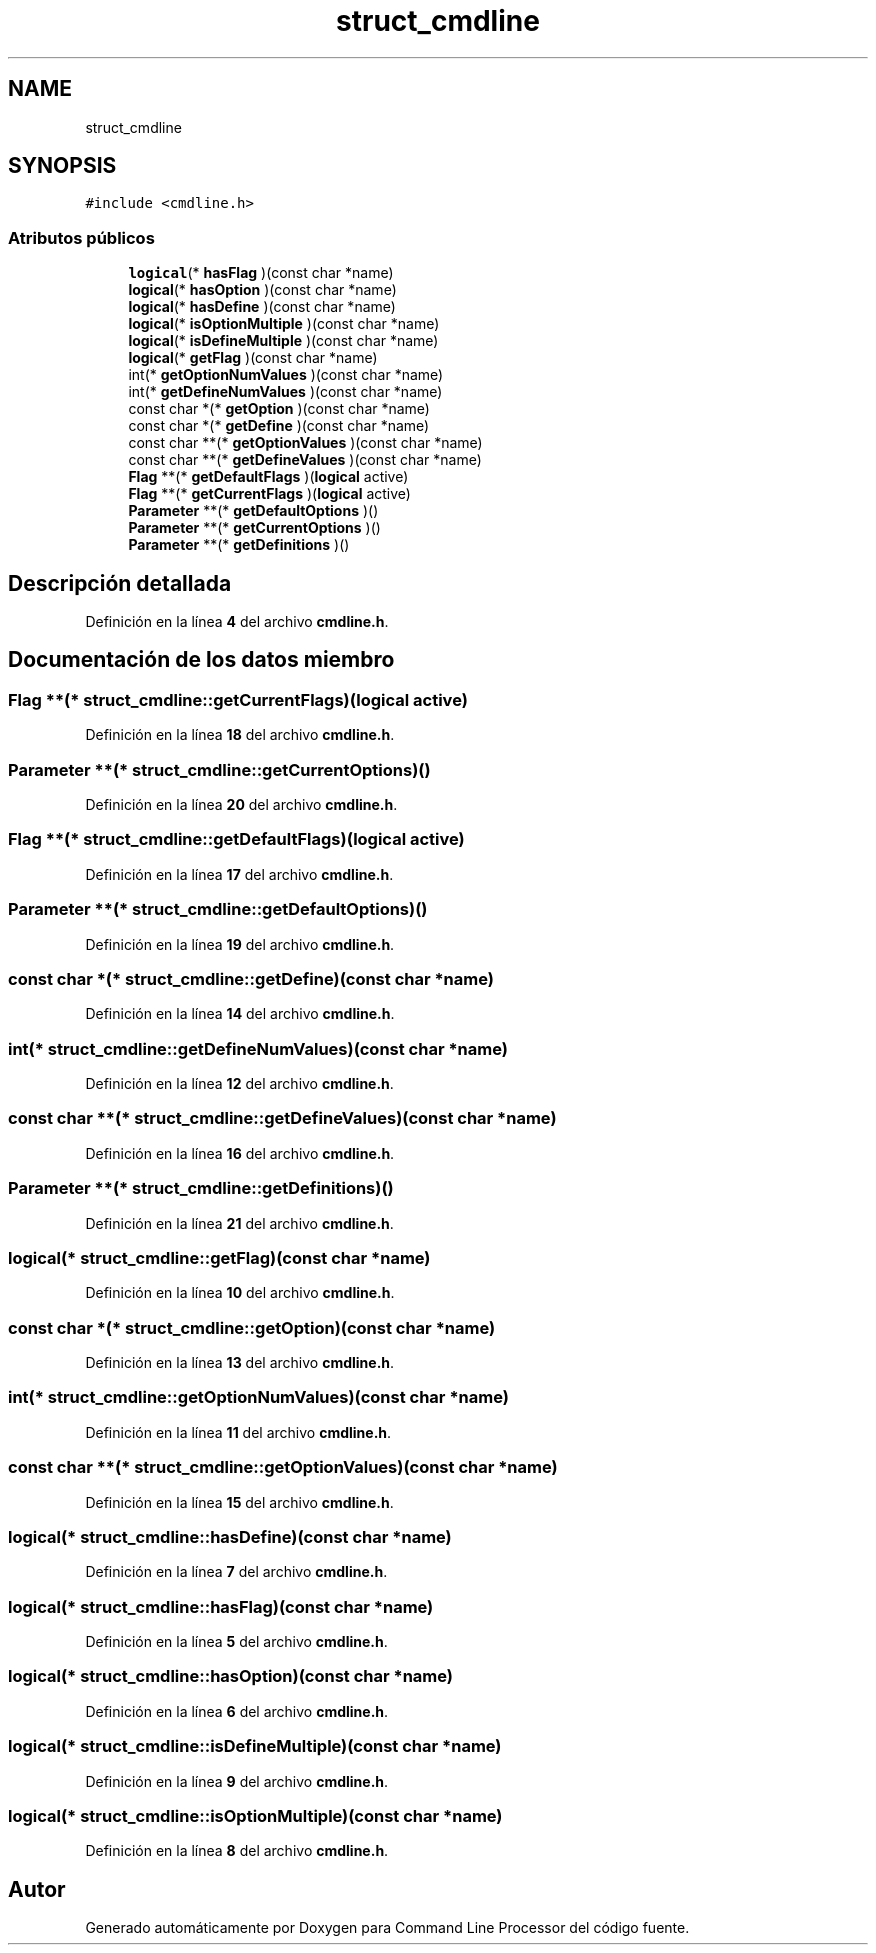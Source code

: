 .TH "struct_cmdline" 3 "Viernes, 5 de Noviembre de 2021" "Version 0.2.3" "Command Line Processor" \" -*- nroff -*-
.ad l
.nh
.SH NAME
struct_cmdline
.SH SYNOPSIS
.br
.PP
.PP
\fC#include <cmdline\&.h>\fP
.SS "Atributos públicos"

.in +1c
.ti -1c
.RI "\fBlogical\fP(* \fBhasFlag\fP )(const char *name)"
.br
.ti -1c
.RI "\fBlogical\fP(* \fBhasOption\fP )(const char *name)"
.br
.ti -1c
.RI "\fBlogical\fP(* \fBhasDefine\fP )(const char *name)"
.br
.ti -1c
.RI "\fBlogical\fP(* \fBisOptionMultiple\fP )(const char *name)"
.br
.ti -1c
.RI "\fBlogical\fP(* \fBisDefineMultiple\fP )(const char *name)"
.br
.ti -1c
.RI "\fBlogical\fP(* \fBgetFlag\fP )(const char *name)"
.br
.ti -1c
.RI "int(* \fBgetOptionNumValues\fP )(const char *name)"
.br
.ti -1c
.RI "int(* \fBgetDefineNumValues\fP )(const char *name)"
.br
.ti -1c
.RI "const char *(* \fBgetOption\fP )(const char *name)"
.br
.ti -1c
.RI "const char *(* \fBgetDefine\fP )(const char *name)"
.br
.ti -1c
.RI "const char **(* \fBgetOptionValues\fP )(const char *name)"
.br
.ti -1c
.RI "const char **(* \fBgetDefineValues\fP )(const char *name)"
.br
.ti -1c
.RI "\fBFlag\fP **(* \fBgetDefaultFlags\fP )(\fBlogical\fP active)"
.br
.ti -1c
.RI "\fBFlag\fP **(* \fBgetCurrentFlags\fP )(\fBlogical\fP active)"
.br
.ti -1c
.RI "\fBParameter\fP **(* \fBgetDefaultOptions\fP )()"
.br
.ti -1c
.RI "\fBParameter\fP **(* \fBgetCurrentOptions\fP )()"
.br
.ti -1c
.RI "\fBParameter\fP **(* \fBgetDefinitions\fP )()"
.br
.in -1c
.SH "Descripción detallada"
.PP 
Definición en la línea \fB4\fP del archivo \fBcmdline\&.h\fP\&.
.SH "Documentación de los datos miembro"
.PP 
.SS "\fBFlag\fP **(* struct_cmdline::getCurrentFlags)(\fBlogical\fP active)"

.PP
Definición en la línea \fB18\fP del archivo \fBcmdline\&.h\fP\&.
.SS "\fBParameter\fP **(* struct_cmdline::getCurrentOptions)()"

.PP
Definición en la línea \fB20\fP del archivo \fBcmdline\&.h\fP\&.
.SS "\fBFlag\fP **(* struct_cmdline::getDefaultFlags)(\fBlogical\fP active)"

.PP
Definición en la línea \fB17\fP del archivo \fBcmdline\&.h\fP\&.
.SS "\fBParameter\fP **(* struct_cmdline::getDefaultOptions)()"

.PP
Definición en la línea \fB19\fP del archivo \fBcmdline\&.h\fP\&.
.SS "const char *(* struct_cmdline::getDefine)(const char *name)"

.PP
Definición en la línea \fB14\fP del archivo \fBcmdline\&.h\fP\&.
.SS "int(* struct_cmdline::getDefineNumValues)(const char *name)"

.PP
Definición en la línea \fB12\fP del archivo \fBcmdline\&.h\fP\&.
.SS "const char **(* struct_cmdline::getDefineValues)(const char *name)"

.PP
Definición en la línea \fB16\fP del archivo \fBcmdline\&.h\fP\&.
.SS "\fBParameter\fP **(* struct_cmdline::getDefinitions)()"

.PP
Definición en la línea \fB21\fP del archivo \fBcmdline\&.h\fP\&.
.SS "\fBlogical\fP(* struct_cmdline::getFlag)(const char *name)"

.PP
Definición en la línea \fB10\fP del archivo \fBcmdline\&.h\fP\&.
.SS "const char *(* struct_cmdline::getOption)(const char *name)"

.PP
Definición en la línea \fB13\fP del archivo \fBcmdline\&.h\fP\&.
.SS "int(* struct_cmdline::getOptionNumValues)(const char *name)"

.PP
Definición en la línea \fB11\fP del archivo \fBcmdline\&.h\fP\&.
.SS "const char **(* struct_cmdline::getOptionValues)(const char *name)"

.PP
Definición en la línea \fB15\fP del archivo \fBcmdline\&.h\fP\&.
.SS "\fBlogical\fP(* struct_cmdline::hasDefine)(const char *name)"

.PP
Definición en la línea \fB7\fP del archivo \fBcmdline\&.h\fP\&.
.SS "\fBlogical\fP(* struct_cmdline::hasFlag)(const char *name)"

.PP
Definición en la línea \fB5\fP del archivo \fBcmdline\&.h\fP\&.
.SS "\fBlogical\fP(* struct_cmdline::hasOption)(const char *name)"

.PP
Definición en la línea \fB6\fP del archivo \fBcmdline\&.h\fP\&.
.SS "\fBlogical\fP(* struct_cmdline::isDefineMultiple)(const char *name)"

.PP
Definición en la línea \fB9\fP del archivo \fBcmdline\&.h\fP\&.
.SS "\fBlogical\fP(* struct_cmdline::isOptionMultiple)(const char *name)"

.PP
Definición en la línea \fB8\fP del archivo \fBcmdline\&.h\fP\&.

.SH "Autor"
.PP 
Generado automáticamente por Doxygen para Command Line Processor del código fuente\&.
